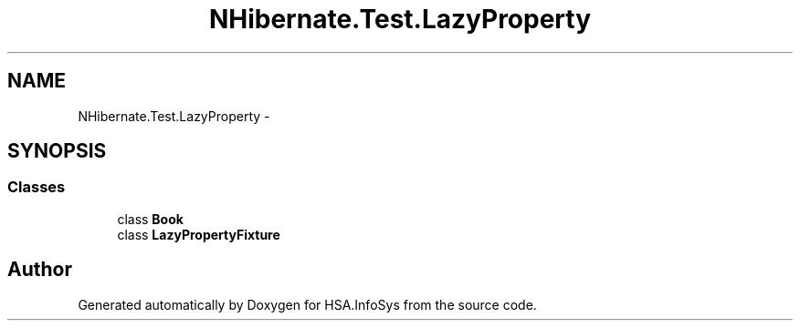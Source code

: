 .TH "NHibernate.Test.LazyProperty" 3 "Fri Jul 5 2013" "Version 1.0" "HSA.InfoSys" \" -*- nroff -*-
.ad l
.nh
.SH NAME
NHibernate.Test.LazyProperty \- 
.SH SYNOPSIS
.br
.PP
.SS "Classes"

.in +1c
.ti -1c
.RI "class \fBBook\fP"
.br
.ti -1c
.RI "class \fBLazyPropertyFixture\fP"
.br
.in -1c
.SH "Author"
.PP 
Generated automatically by Doxygen for HSA\&.InfoSys from the source code\&.
